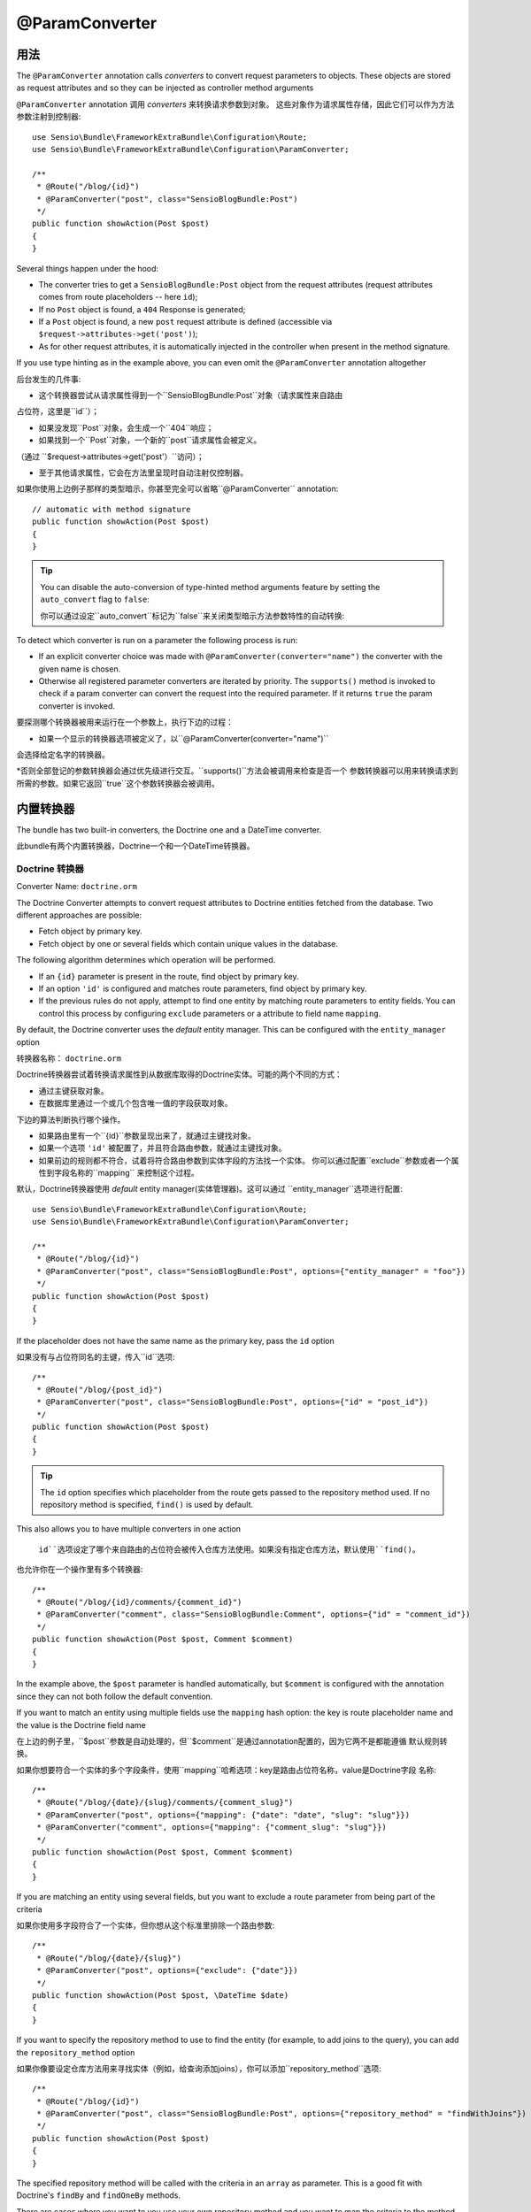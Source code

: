 @ParamConverter
===============

用法
----

The ``@ParamConverter`` annotation calls *converters* to convert request
parameters to objects. These objects are stored as request attributes and so
they can be injected as controller method arguments

``@ParamConverter`` annotation 调用 *converters* 来转换请求参数到对象。
这些对象作为请求属性存储，因此它们可以作为方法参数注射到控制器::

    use Sensio\Bundle\FrameworkExtraBundle\Configuration\Route;
    use Sensio\Bundle\FrameworkExtraBundle\Configuration\ParamConverter;

    /**
     * @Route("/blog/{id}")
     * @ParamConverter("post", class="SensioBlogBundle:Post")
     */
    public function showAction(Post $post)
    {
    }

Several things happen under the hood:

* The converter tries to get a ``SensioBlogBundle:Post`` object from the
  request attributes (request attributes comes from route placeholders -- here
  ``id``);

* If no ``Post`` object is found, a ``404`` Response is generated;

* If a ``Post`` object is found, a new ``post`` request attribute is defined
  (accessible via ``$request->attributes->get('post')``);

* As for other request attributes, it is automatically injected in the
  controller when present in the method signature.

If you use type hinting as in the example above, you can even omit the
``@ParamConverter`` annotation altogether

后台发生的几件事:

* 这个转换器尝试从请求属性得到一个``SensioBlogBundle:Post``对象（请求属性来自路由
占位符，这里是``id``）；

* 如果没发现``Post``对象，会生成一个``404``响应；

* 如果找到一个``Post``对象，一个新的``post``请求属性会被定义。
（通过 ``$request->attributes->get('post'）``访问）；

* 至于其他请求属性，它会在方法里呈现时自动注射仅控制器。

如果你使用上边例子那样的类型暗示，你甚至完全可以省略``@ParamConverter`` annotation::

    // automatic with method signature
    public function showAction(Post $post)
    {
    }

.. tip::

    You can disable the auto-conversion of type-hinted method arguments feature
    by setting the ``auto_convert`` flag to ``false``:

    你可以通过设定``auto_convert``标记为``false``来关闭类型暗示方法参数特性的自动转换:

    .. configuration-block::

        .. code-block:: yaml

            # app/config/config.yml
            sensio_framework_extra:
                request:
                    converters: true
                    auto_convert: false

        .. code-block:: xml

            <sensio-framework-extra:config>
                <request converters="true" auto-convert="true" />
            </sensio-framework-extra:config>

To detect which converter is run on a parameter the following process is run:

* If an explicit converter choice was made with
  ``@ParamConverter(converter="name")`` the converter with the given name is
  chosen.

* Otherwise all registered parameter converters are iterated by priority. The
  ``supports()`` method is invoked to check if a param converter can convert
  the request into the required parameter. If it returns ``true`` the param
  converter is invoked.

要探测哪个转换器被用来运行在一个参数上，执行下边的过程：

* 如果一个显示的转换器选项被定义了，以``@ParamConverter(converter="name")``
会选择给定名字的转换器。

*否则全部登记的参数转换器会通过优先级进行交互。``supports()``方法会被调用来检查是否一个
参数转换器可以用来转换请求到所需的参数。如果它返回``true``这个参数转换器会被调用。

内置转换器
-----

The bundle has two built-in converters, the Doctrine one and a DateTime
converter.

此bundle有两个内置转换器，Doctrine一个和一个DateTime转换器。

Doctrine 转换器
~~~~~~~~~~~~

Converter Name: ``doctrine.orm``

The Doctrine Converter attempts to convert request attributes to Doctrine
entities fetched from the database. Two different approaches are possible:

- Fetch object by primary key.
- Fetch object by one or several fields which contain unique values in the
  database.

The following algorithm determines which operation will be performed.

- If an ``{id}`` parameter is present in the route, find object by primary key.
- If an option ``'id'`` is configured and matches route parameters, find object by primary key.
- If the previous rules do not apply, attempt to find one entity by matching
  route parameters to entity fields. You can control this process by
  configuring ``exclude`` parameters or a attribute to field name ``mapping``.

By default, the Doctrine converter uses the *default* entity manager. This can
be configured with the ``entity_manager`` option

转换器名称： ``doctrine.orm``

Doctrine转换器尝试着转换请求属性到从数据库取得的Doctrine实体。可能的两个不同的方式：

- 通过主键获取对象。
- 在数据库里通过一个或几个包含唯一值的字段获取对象。

下边的算法判断执行哪个操作。

- 如果路由里有一个``{id}``参数呈现出来了，就通过主键找对象。
- 如果一个选项 ``'id'`` 被配置了，并且符合路由参数，就通过主键找对象。
- 如果前边的规则都不符合，试着将符合路由参数到实体字段的方法找一个实体。
  你可以通过配置``exclude``参数或者一个属性到字段名称的``mapping``
  来控制这个过程。

默认，Doctrine转换器使用 *default* entity manager(实体管理器)。这可以通过
``entity_manager``选项进行配置::

    use Sensio\Bundle\FrameworkExtraBundle\Configuration\Route;
    use Sensio\Bundle\FrameworkExtraBundle\Configuration\ParamConverter;

    /**
     * @Route("/blog/{id}")
     * @ParamConverter("post", class="SensioBlogBundle:Post", options={"entity_manager" = "foo"})
     */
    public function showAction(Post $post)
    {
    }

If the placeholder does not have the same name as the primary key, pass the ``id``
option

如果没有与占位符同名的主键，传入``id``选项::

    /**
     * @Route("/blog/{post_id}")
     * @ParamConverter("post", class="SensioBlogBundle:Post", options={"id" = "post_id"})
     */
    public function showAction(Post $post)
    {
    }

.. tip::

   The ``id`` option specifies which placeholder from the route gets passed to the repository
   method used. If no repository method is specified, ``find()`` is used by default.

This also allows you to have multiple converters in one action

   ``id``选项设定了哪个来自路由的占位符会被传入仓库方法使用。如果没有指定仓库方法，默认使用``find()``。

也允许你在一个操作里有多个转换器::


    /**
     * @Route("/blog/{id}/comments/{comment_id}")
     * @ParamConverter("comment", class="SensioBlogBundle:Comment", options={"id" = "comment_id"})
     */
    public function showAction(Post $post, Comment $comment)
    {
    }

In the example above, the ``$post`` parameter is handled automatically, but ``$comment`` is
configured with the annotation since they can not both follow the default convention.

If you want to match an entity using multiple fields use the ``mapping`` hash
option: the key is route placeholder name and the value is the Doctrine
field name

在上边的例子里，``$post``参数是自动处理的，但``$comment``是通过annotation配置的，因为它两不是都能遵循
默认规则转换。

如果你想要符合一个实体的多个字段条件，使用``mapping``哈希选项：key是路由占位符名称，value是Doctrine字段
名称::

    /**
     * @Route("/blog/{date}/{slug}/comments/{comment_slug}")
     * @ParamConverter("post", options={"mapping": {"date": "date", "slug": "slug"}})
     * @ParamConverter("comment", options={"mapping": {"comment_slug": "slug"}})
     */
    public function showAction(Post $post, Comment $comment)
    {
    }

If you are matching an entity using several fields, but you want to exclude a
route parameter from being part of the criteria

如果你使用多字段符合了一个实体，但你想从这个标准里排除一个路由参数::

    /**
     * @Route("/blog/{date}/{slug}")
     * @ParamConverter("post", options={"exclude": {"date"}})
     */
    public function showAction(Post $post, \DateTime $date)
    {
    }

If you want to specify the repository method to use to find the entity (for example,
to add joins to the query), you can add the ``repository_method`` option

如果你像要设定仓库方法用来寻找实体（例如，给查询添加joins），你可以添加``repository_method``选项::

    /**
     * @Route("/blog/{id}")
     * @ParamConverter("post", class="SensioBlogBundle:Post", options={"repository_method" = "findWithJoins"})
     */
    public function showAction(Post $post)
    {
    }

The specified repository method will be called with the criteria in an ``array``
as parameter. This is a good fit with Doctrine's ``findBy`` and ``findOneBy``
methods.

There are cases where you want to you use your own repository method and you
want to map the criteria to the method signature. This is possible when you set
the ``map_method_signature`` option to true. The default is false

设定的仓库方法将被按照带有一个``array``参数的标准调用。这对Doctrine的``findBy``和
``findOneBy``特别适合。

当你想要使用你自己的仓库方法，并想要映射标准到方法签名里。可以设定``map_method_signature``
选项为true。默认是false::

    /**
     * @Route("/user/{first_name}/{last_name}")
     * @ParamConverter("user", class="AcmeBlogBundle:User", options={
     *    "repository_method" = "findByFullName",
     *    "mapping": {"first_name": "firstName", "last_name": "lastName"},
     *    "map_method_signature" = true
     * })
     */
    public function showAction(User $user)
    {
    }

    class UserRepository
    {
        public function findByFullName($firstName, $lastName)
        {
            ...
        }
    }

.. tip::

   When ``map_method_signature`` is ``true``, the ``firstName`` and
   ``lastName`` parameters do not have to be Doctrine fields.

   当 ``map_method_signature``是``true``，``firstName``和``lastName``
   参数不必是Doctrine字段。

DateTime 转换器
~~~~~~~~~~~~

Converter Name: ``datetime``

The datetime converter converts any route or request attribute into a datetime
instance

转换器名称: ``datetime``

datetime转换器转换任意路由或请求属性到一个datetime实例::


    /**
     * @Route("/blog/archive/{start}/{end}")
     */
    public function archiveAction(\DateTime $start, \DateTime $end)
    {
    }

By default any date format that can be parsed by the ``DateTime`` constructor
is accepted. You can be stricter with input given through the options

默认任意日期格式，只要它可以被``DateTime``构造器解析的都是许可的。你可以通过选项来给定
严格的格式::

    /**
     * @Route("/blog/archive/{start}/{end}")
     * @ParamConverter("start", options={"format": "Y-m-d"})
     * @ParamConverter("end", options={"format": "Y-m-d"})
     */
    public function archiveAction(\DateTime $start, \DateTime $end)
    {
    }

创建一个转换器
-------

All converters must implement the ``ParamConverterInterface``

全部的转换器必须实现自 ``ParamConverterInterface``::

    namespace Sensio\Bundle\FrameworkExtraBundle\Request\ParamConverter;

    use Sensio\Bundle\FrameworkExtraBundle\Configuration\ParamConverter;
    use Symfony\Component\HttpFoundation\Request;

    interface ParamConverterInterface
    {
        function apply(Request $request, ParamConverter $configuration);

        function supports(ParamConverter $configuration);
    }

The ``supports()`` method must return ``true`` when it is able to convert the
given configuration (a ``ParamConverter`` instance).

The ``ParamConverter`` instance has three pieces of information about the annotation:

* ``name``: The attribute name;
* ``class``: The attribute class name (can be any string representing a class
  name);
* ``options``: An array of options.

The ``apply()`` method is called whenever a configuration is supported. Based
on the request attributes, it should set an attribute named
``$configuration->getName()``, which stores an object of class
``$configuration->getClass()``.

To register your converter service, you must add a tag to your service:

当可以转换给定的配置时（一个``ParamConverter``实例），``supports()``方法必须
返回``true``。

``ParamConverter``实例有三段关于 annotation 的信息:

* ``name``: 属性名称；
* ``class``: 属性类名称（可以是表示类名的任意字符串）；
* ``options``： 一个选项数组。

只要配置得到支持，``apply()``方法就会被调用。基于请求属性，它应该设定一个叫
``$configuration->getName()``属性，其存储了一个``$configuration->getClass()``
类的对象。

要登记你的转换器服务，你必须添加一个标签到你的服务：

.. configuration-block::

    .. code-block:: yaml

        # app/config/config.yml
        services:
            my_converter:
                class:        MyBundle\Request\ParamConverter\MyConverter
                tags:
                    - { name: request.param_converter, priority: -2, converter: my_converter }

    .. code-block:: xml

        <service id="my_converter" class="MyBundle\Request\ParamConverter\MyConverter">
            <tag name="request.param_converter" priority="-2" converter="my_converter" />
        </service>

You can register a converter by priority, by name (attribute "converter"), or
both. If you don't specify a priority or a name, the converter will be added to
the converter stack with a priority of ``0``. To explicitly disable the
registration by priority you have to set ``priority="false"`` in your tag
definition.

.. tip::

   If you would like to inject services or additional arguments into a custom
   param converter, the priority shouldn't be higher than ``1``. Otherwise, the
   service wouldn't be loaded.

.. tip::

   Use the ``DoctrineParamConverter`` class as a template for your own converters.

你可以登记一个转换器，依照优先级，依照名称（属性"converter"），或两个都依照。如果你不设定优先级
或名称，转换器将以优先级``0``被添加到转换器栈。要显示的关闭以优先级登记，你得在你的tag定义里设定
``priority="false"``。

.. tip::

   如果你想要注射服务或者额外参数到一个自定义转换器，优先级应该高于``1``。否则，服务不会被加载。

.. tip::

   使用 ``DoctrineParamConverter``类作为一个模板给你自己的转换器。
